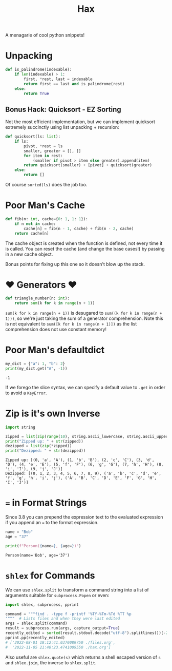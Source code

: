 #+TITLE: Hax

A menagarie of cool python snippets!

* Unpacking

#+BEGIN_SRC python
def is_palindrome(indexable):
    if len(indexable) > 1:
        first, *rest, last = indexable
        return first == last and is_palindrome(rest)
    else:
        return True
#+END_SRC

** Bonus Hack: Quicksort - EZ Sorting

Not the most efficient implementation, but we can implement quicksort extremely succinctly using list unpacking + recursion:

#+BEGIN_SRC python
def quicksort(ls: list):
    if ls:
        pivot, *rest = ls
        smaller, greater = [], []
        for item in rest:
            (smaller if pivot > item else greater).append(item)
        return quicksort(smaller) + [pivot] + quicksort(greater)
    else:
        return []
#+END_SRC

Of course ~sorted(ls)~ does the job too.

* Poor Man's Cache

#+BEGIN_SRC python
def fib(n: int, cache={0: 1, 1: 1}):
    if n not in cache:
        cache[n] = fib(n - 1, cache) + fib(n - 2, cache)
    return cache[n]
#+END_SRC

The cache object is created when the function is defined, not every time it is called. You can reset the cache (and change the base cases!) by passing in a new cache object.

Bonus points for fixing up this one so it doesn't blow up the stack.

* ♥ Generators ♥

#+BEGIN_SRC python
def triangle_number(n: int):
    return sum(k for k in range(n + 1))
#+END_SRC

~sum(k for k in range(n + 1))~ is desugared to ~sum((k for k in range(n + 1)))~, so we're just taking the sum of a generator comprehension. Note this is not equivalent to ~sum([k for k in range(n + 1)])~ as the list comprehension does not use constant memory!

* Poor Man's defaultdict

#+BEGIN_SRC python :results output (scripting mode) :exports both
my_dict = {"a": 1, "b": 2}
print(my_dict.get("A", -1))
#+END_SRC

#+RESULTS:
: -1

If we forego the slice syntax, we can specify a default value to ~.get~ in order to avoid a ~KeyError~.

* Zip is it's own Inverse

#+BEGIN_SRC python :results output (scripting mode) :exports both
import string

zipped = list(zip(range(10), string.ascii_lowercase, string.ascii_uppercase))
print("Zipped up: " + str(zipped))
dezipped = list(zip(*zipped))
print("Dezipped: " + str(dezipped))
#+END_SRC

#+RESULTS:
: Zipped up: [(0, 'a', 'A'), (1, 'b', 'B'), (2, 'c', 'C'), (3, 'd', 'D'), (4, 'e', 'E'), (5, 'f', 'F'), (6, 'g', 'G'), (7, 'h', 'H'), (8, 'i', 'I'), (9, 'j', 'J')]
: Dezipped: [(0, 1, 2, 3, 4, 5, 6, 7, 8, 9), ('a', 'b', 'c', 'd', 'e', 'f', 'g', 'h', 'i', 'j'), ('A', 'B', 'C', 'D', 'E', 'F', 'G', 'H', 'I', 'J')]


* ~=~ in Format Strings

Since 3.8 you can prepend the expression text to the evaluated expression if you append an ~=~ to the format expression.

#+BEGIN_SRC python :results output (scripting mode) :exports both
name = "Bob"
age = "37"

print(f"Person({name=}, {age=})")
#+END_SRC

#+RESULTS:
: Person(name='Bob', age='37')


* ~shlex~ for Commands

We can use ~shlex.split~ to transform a command string into a list of arguments suitable for ~subprocess.Popen~ or even:

#+BEGIN_SRC python
import shlex, subprocess, pprint

command = """find . -type f -printf '%TY-%Tm-%Td %TT %p
'"""  # Lists files and when they were last edited
args = shlex.split(command)
result = subprocess.run(args, capture_output=True)
recently_edited = sorted(result.stdout.decode("utf-8").splitlines())[-2:]
pprint.pp(recently_edited)
# ['2022-08-01 18:12:41.0370089750 ./files.org',
#  '2022-11-05 21:40:23.4741009550 ./hax.org']
#+END_SRC

Also useful are ~shlex.quote(s)~ which returns a shell escaped version of ~s~ and ~shlex.join~, the inverse to ~shlex.split~.
